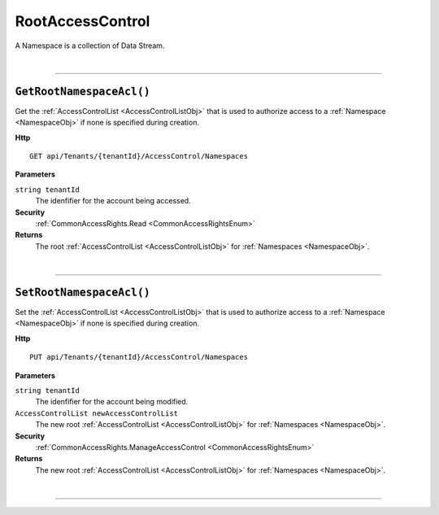 RootAccessControl
=======================================================

A Namespace is a collection of Data Stream.

|

**********************

``GetRootNamespaceAcl()``
--------------------------------------------------------------------

Get the :ref:`AccessControlList <AccessControlListObj>` that is used to authorize access to a :ref:`Namespace <NamespaceObj>` if none is specified during creation.

**Http**

::

	GET api/Tenants/{tenantId}/AccessControl/Namespaces

**Parameters**

``string tenantId``
	The idenfifier for the account being accessed.

**Security**
	:ref:`CommonAccessRights.Read <CommonAccessRightsEnum>`

**Returns**
	The root :ref:`AccessControlList <AccessControlListObj>` for :ref:`Namespaces <NamespaceObj>`.



|

**********************

``SetRootNamespaceAcl()``
--------------------------------------------------------------------

Set the :ref:`AccessControlList <AccessControlListObj>` that is used to authorize access to a :ref:`Namespace <NamespaceObj>` if none is specified during creation.

**Http**

::

	PUT api/Tenants/{tenantId}/AccessControl/Namespaces

**Parameters**

``string tenantId``
	The idenfifier for the account being modified.
``AccessControlList newAccessControlList``
	The new root :ref:`AccessControlList <AccessControlListObj>` for :ref:`Namespaces <NamespaceObj>`.

**Security**
	:ref:`CommonAccessRights.ManageAccessControl <CommonAccessRightsEnum>`

**Returns**
	The new root :ref:`AccessControlList <AccessControlListObj>` for :ref:`Namespaces <NamespaceObj>`.



|

**********************



